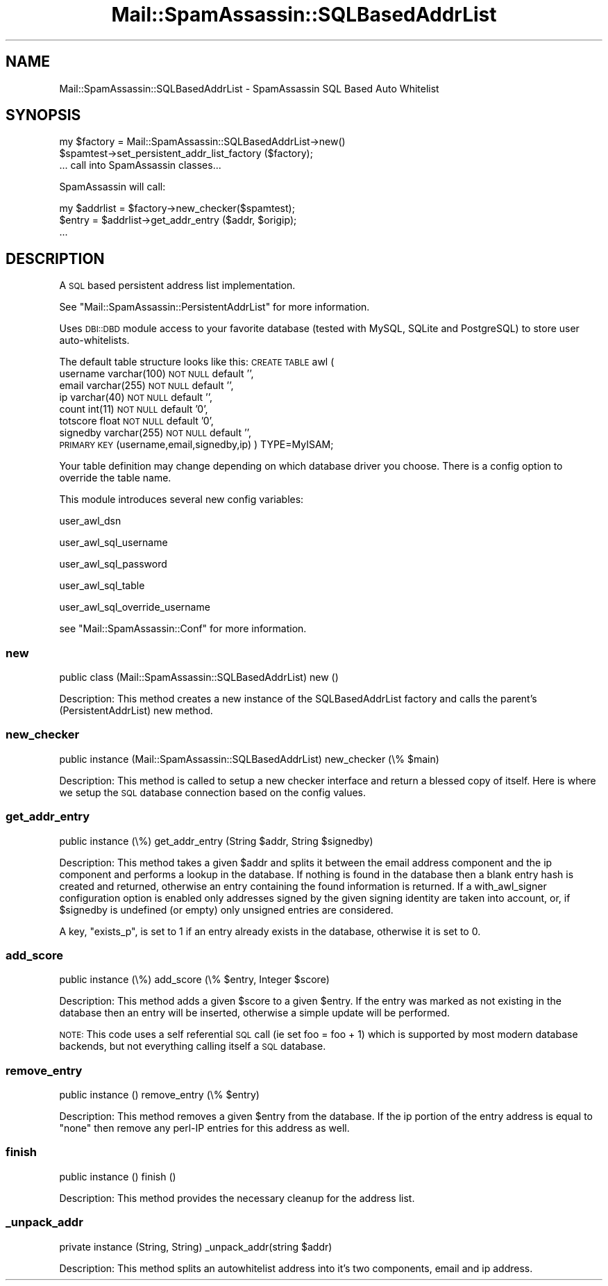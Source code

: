 .\" Automatically generated by Pod::Man 2.27 (Pod::Simple 3.28)
.\"
.\" Standard preamble:
.\" ========================================================================
.de Sp \" Vertical space (when we can't use .PP)
.if t .sp .5v
.if n .sp
..
.de Vb \" Begin verbatim text
.ft CW
.nf
.ne \\$1
..
.de Ve \" End verbatim text
.ft R
.fi
..
.\" Set up some character translations and predefined strings.  \*(-- will
.\" give an unbreakable dash, \*(PI will give pi, \*(L" will give a left
.\" double quote, and \*(R" will give a right double quote.  \*(C+ will
.\" give a nicer C++.  Capital omega is used to do unbreakable dashes and
.\" therefore won't be available.  \*(C` and \*(C' expand to `' in nroff,
.\" nothing in troff, for use with C<>.
.tr \(*W-
.ds C+ C\v'-.1v'\h'-1p'\s-2+\h'-1p'+\s0\v'.1v'\h'-1p'
.ie n \{\
.    ds -- \(*W-
.    ds PI pi
.    if (\n(.H=4u)&(1m=24u) .ds -- \(*W\h'-12u'\(*W\h'-12u'-\" diablo 10 pitch
.    if (\n(.H=4u)&(1m=20u) .ds -- \(*W\h'-12u'\(*W\h'-8u'-\"  diablo 12 pitch
.    ds L" ""
.    ds R" ""
.    ds C` ""
.    ds C' ""
'br\}
.el\{\
.    ds -- \|\(em\|
.    ds PI \(*p
.    ds L" ``
.    ds R" ''
.    ds C`
.    ds C'
'br\}
.\"
.\" Escape single quotes in literal strings from groff's Unicode transform.
.ie \n(.g .ds Aq \(aq
.el       .ds Aq '
.\"
.\" If the F register is turned on, we'll generate index entries on stderr for
.\" titles (.TH), headers (.SH), subsections (.SS), items (.Ip), and index
.\" entries marked with X<> in POD.  Of course, you'll have to process the
.\" output yourself in some meaningful fashion.
.\"
.\" Avoid warning from groff about undefined register 'F'.
.de IX
..
.nr rF 0
.if \n(.g .if rF .nr rF 1
.if (\n(rF:(\n(.g==0)) \{
.    if \nF \{
.        de IX
.        tm Index:\\$1\t\\n%\t"\\$2"
..
.        if !\nF==2 \{
.            nr % 0
.            nr F 2
.        \}
.    \}
.\}
.rr rF
.\"
.\" Accent mark definitions (@(#)ms.acc 1.5 88/02/08 SMI; from UCB 4.2).
.\" Fear.  Run.  Save yourself.  No user-serviceable parts.
.    \" fudge factors for nroff and troff
.if n \{\
.    ds #H 0
.    ds #V .8m
.    ds #F .3m
.    ds #[ \f1
.    ds #] \fP
.\}
.if t \{\
.    ds #H ((1u-(\\\\n(.fu%2u))*.13m)
.    ds #V .6m
.    ds #F 0
.    ds #[ \&
.    ds #] \&
.\}
.    \" simple accents for nroff and troff
.if n \{\
.    ds ' \&
.    ds ` \&
.    ds ^ \&
.    ds , \&
.    ds ~ ~
.    ds /
.\}
.if t \{\
.    ds ' \\k:\h'-(\\n(.wu*8/10-\*(#H)'\'\h"|\\n:u"
.    ds ` \\k:\h'-(\\n(.wu*8/10-\*(#H)'\`\h'|\\n:u'
.    ds ^ \\k:\h'-(\\n(.wu*10/11-\*(#H)'^\h'|\\n:u'
.    ds , \\k:\h'-(\\n(.wu*8/10)',\h'|\\n:u'
.    ds ~ \\k:\h'-(\\n(.wu-\*(#H-.1m)'~\h'|\\n:u'
.    ds / \\k:\h'-(\\n(.wu*8/10-\*(#H)'\z\(sl\h'|\\n:u'
.\}
.    \" troff and (daisy-wheel) nroff accents
.ds : \\k:\h'-(\\n(.wu*8/10-\*(#H+.1m+\*(#F)'\v'-\*(#V'\z.\h'.2m+\*(#F'.\h'|\\n:u'\v'\*(#V'
.ds 8 \h'\*(#H'\(*b\h'-\*(#H'
.ds o \\k:\h'-(\\n(.wu+\w'\(de'u-\*(#H)/2u'\v'-.3n'\*(#[\z\(de\v'.3n'\h'|\\n:u'\*(#]
.ds d- \h'\*(#H'\(pd\h'-\w'~'u'\v'-.25m'\f2\(hy\fP\v'.25m'\h'-\*(#H'
.ds D- D\\k:\h'-\w'D'u'\v'-.11m'\z\(hy\v'.11m'\h'|\\n:u'
.ds th \*(#[\v'.3m'\s+1I\s-1\v'-.3m'\h'-(\w'I'u*2/3)'\s-1o\s+1\*(#]
.ds Th \*(#[\s+2I\s-2\h'-\w'I'u*3/5'\v'-.3m'o\v'.3m'\*(#]
.ds ae a\h'-(\w'a'u*4/10)'e
.ds Ae A\h'-(\w'A'u*4/10)'E
.    \" corrections for vroff
.if v .ds ~ \\k:\h'-(\\n(.wu*9/10-\*(#H)'\s-2\u~\d\s+2\h'|\\n:u'
.if v .ds ^ \\k:\h'-(\\n(.wu*10/11-\*(#H)'\v'-.4m'^\v'.4m'\h'|\\n:u'
.    \" for low resolution devices (crt and lpr)
.if \n(.H>23 .if \n(.V>19 \
\{\
.    ds : e
.    ds 8 ss
.    ds o a
.    ds d- d\h'-1'\(ga
.    ds D- D\h'-1'\(hy
.    ds th \o'bp'
.    ds Th \o'LP'
.    ds ae ae
.    ds Ae AE
.\}
.rm #[ #] #H #V #F C
.\" ========================================================================
.\"
.IX Title "Mail::SpamAssassin::SQLBasedAddrList 3"
.TH Mail::SpamAssassin::SQLBasedAddrList 3 "2014-02-28" "perl v5.18.2" "User Contributed Perl Documentation"
.\" For nroff, turn off justification.  Always turn off hyphenation; it makes
.\" way too many mistakes in technical documents.
.if n .ad l
.nh
.SH "NAME"
Mail::SpamAssassin::SQLBasedAddrList \- SpamAssassin SQL Based Auto Whitelist
.SH "SYNOPSIS"
.IX Header "SYNOPSIS"
.Vb 3
\&    my $factory = Mail::SpamAssassin::SQLBasedAddrList\->new()
\&    $spamtest\->set_persistent_addr_list_factory ($factory);
\&  ... call into SpamAssassin classes...
.Ve
.PP
SpamAssassin will call:
.PP
.Vb 3
\&    my $addrlist = $factory\->new_checker($spamtest);
\&    $entry = $addrlist\->get_addr_entry ($addr, $origip);
\&  ...
.Ve
.SH "DESCRIPTION"
.IX Header "DESCRIPTION"
A \s-1SQL\s0 based persistent address list implementation.
.PP
See \f(CW\*(C`Mail::SpamAssassin::PersistentAddrList\*(C'\fR for more information.
.PP
Uses \s-1DBI::DBD\s0 module access to your favorite database (tested with
MySQL, SQLite and PostgreSQL) to store user auto-whitelists.
.PP
The default table structure looks like this:
\&\s-1CREATE TABLE\s0 awl (
  username varchar(100) \s-1NOT NULL\s0 default '',
  email varchar(255) \s-1NOT NULL\s0 default '',
  ip varchar(40) \s-1NOT NULL\s0 default '',
  count int(11) \s-1NOT NULL\s0 default '0',
  totscore float \s-1NOT NULL\s0 default '0',
  signedby varchar(255) \s-1NOT NULL\s0 default '',
  \s-1PRIMARY KEY \s0(username,email,signedby,ip)
) TYPE=MyISAM;
.PP
Your table definition may change depending on which database driver
you choose.  There is a config option to override the table name.
.PP
This module introduces several new config variables:
.PP
user_awl_dsn
.PP
user_awl_sql_username
.PP
user_awl_sql_password
.PP
user_awl_sql_table
.PP
user_awl_sql_override_username
.PP
see \f(CW\*(C`Mail::SpamAssassin::Conf\*(C'\fR for more information.
.SS "new"
.IX Subsection "new"
public class (Mail::SpamAssassin::SQLBasedAddrList) new ()
.PP
Description:
This method creates a new instance of the SQLBasedAddrList factory and calls
the parent's (PersistentAddrList) new method.
.SS "new_checker"
.IX Subsection "new_checker"
public instance (Mail::SpamAssassin::SQLBasedAddrList) new_checker (\e% \f(CW$main\fR)
.PP
Description:
This method is called to setup a new checker interface and return a blessed
copy of itself.  Here is where we setup the \s-1SQL\s0 database connection based
on the config values.
.SS "get_addr_entry"
.IX Subsection "get_addr_entry"
public instance (\e%) get_addr_entry (String \f(CW$addr\fR, String \f(CW$signedby\fR)
.PP
Description:
This method takes a given \f(CW$addr\fR and splits it between the email address
component and the ip component and performs a lookup in the database. If
nothing is found in the database then a blank entry hash is created and
returned, otherwise an entry containing the found information is returned.
If a with_awl_signer configuration option is enabled only addresses signed
by the given signing identity are taken into account, or, if \f(CW$signedby\fR is
undefined (or empty) only unsigned entries are considered.
.PP
A key, \f(CW\*(C`exists_p\*(C'\fR, is set to 1 if an entry already exists in the database,
otherwise it is set to 0.
.SS "add_score"
.IX Subsection "add_score"
public instance (\e%) add_score (\e% \f(CW$entry\fR, Integer \f(CW$score\fR)
.PP
Description:
This method adds a given \f(CW$score\fR to a given \f(CW$entry\fR.  If the entry was
marked as not existing in the database then an entry will be inserted,
otherwise a simple update will be performed.
.PP
\&\s-1NOTE:\s0 This code uses a self referential \s-1SQL\s0 call (ie set foo = foo + 1) which
is supported by most modern database backends, but not everything calling
itself a \s-1SQL\s0 database.
.SS "remove_entry"
.IX Subsection "remove_entry"
public instance () remove_entry (\e% \f(CW$entry\fR)
.PP
Description:
This method removes a given \f(CW$entry\fR from the database.  If the
ip portion of the entry address is equal to \*(L"none\*(R" then remove any
perl-IP entries for this address as well.
.SS "finish"
.IX Subsection "finish"
public instance () finish ()
.PP
Description:
This method provides the necessary cleanup for the address list.
.SS "_unpack_addr"
.IX Subsection "_unpack_addr"
private instance (String, String) _unpack_addr(string \f(CW$addr\fR)
.PP
Description:
This method splits an autowhitelist address into it's two components,
email and ip address.
